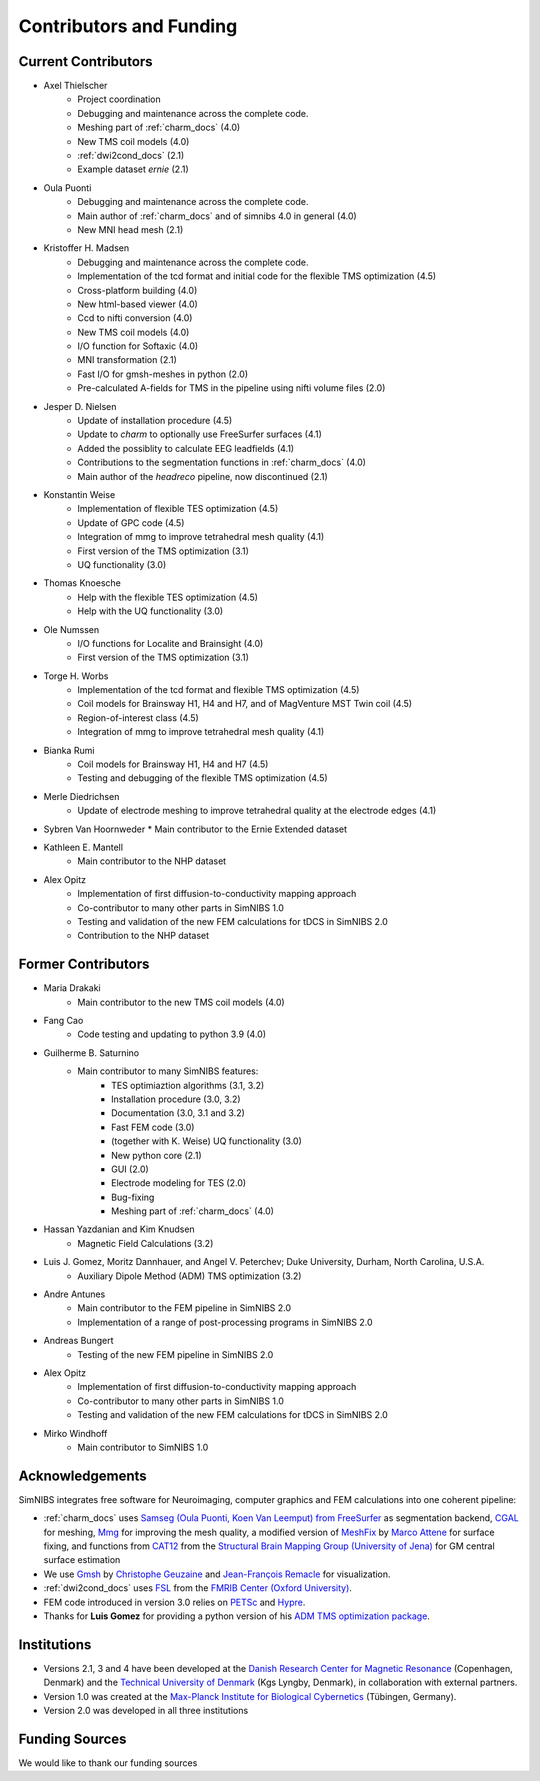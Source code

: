 .. _contributors:

Contributors and Funding
=========================

Current Contributors
---------------------
* Axel Thielscher
   * Project coordination
   * Debugging and maintenance across the complete code.
   * Meshing part of :ref:`charm_docs` (4.0)
   * New TMS coil models (4.0)
   * :ref:`dwi2cond_docs` (2.1)
   * Example dataset *ernie* (2.1)

* Oula Puonti
   * Debugging and maintenance across the complete code.
   * Main author of :ref:`charm_docs` and of simnibs 4.0 in general (4.0)
   * New MNI head mesh (2.1)

* Kristoffer H. Madsen
   * Debugging and maintenance across the complete code.
   * Implementation of the tcd format and initial code for the flexible TMS optimization (4.5)
   * Cross-platform building (4.0)
   * New html-based viewer (4.0)
   * Ccd to nifti conversion (4.0)
   * New TMS coil models (4.0)
   * I/O function for Softaxic (4.0)
   * MNI transformation (2.1)
   * Fast I/O for gmsh-meshes in python (2.0)
   * Pre-calculated A-fields for TMS in the pipeline using nifti volume files (2.0)

* Jesper D. Nielsen
   * Update of installation procedure (4.5)
   * Update to *charm* to optionally use FreeSurfer surfaces (4.1)
   * Added the possiblity to calculate EEG leadfields (4.1)
   * Contributions to the segmentation functions in :ref:`charm_docs` (4.0)
   * Main author of the *headreco* pipeline, now discontinued (2.1)

* Konstantin Weise
   * Implementation of flexible TES optimization (4.5)
   * Update of GPC code (4.5)
   * Integration of mmg to improve tetrahedral mesh quality (4.1)
   * First version of the TMS optimization (3.1)
   * UQ functionality (3.0)

* Thomas Knoesche
   * Help with the flexible TES optimization (4.5)
   * Help with the UQ functionality (3.0)

* Ole Numssen
   * I/O functions for Localite and Brainsight (4.0)
   * First version of the TMS optimization (3.1)
   
* Torge H. Worbs
   * Implementation of the tcd format and flexible TMS optimization (4.5)
   * Coil models for Brainsway H1, H4 and H7, and of MagVenture MST Twin coil (4.5)
   * Region-of-interest class (4.5)
   * Integration of mmg to improve tetrahedral mesh quality (4.1)

* Bianka Rumi
   * Coil models for Brainsway H1, H4 and H7 (4.5)
   * Testing and debugging of the flexible TMS optimization (4.5)

* Merle Diedrichsen
   * Update of electrode meshing to improve tetrahedral quality at the electrode edges (4.1)

*  Sybren Van Hoornweder
   * Main contributor to the Ernie Extended dataset

*  Kathleen E. Mantell
	* Main contributor to the NHP dataset
	
* Alex Opitz
   * Implementation of first diffusion-to-conductivity mapping approach
   * Co-contributor to many other parts in SimNIBS 1.0
   * Testing and validation of the new FEM calculations for tDCS in SimNIBS 2.0
   * Contribution to the NHP dataset


Former Contributors
---------------------

* Maria Drakaki
   * Main contributor to the new TMS coil models (4.0)

* Fang Cao
   * Code testing and updating to python 3.9 (4.0)

* Guilherme B. Saturnino
   * Main contributor to many SimNIBS features: 
	   * TES optimiaztion algorithms (3.1, 3.2)
	   * Installation procedure (3.0, 3.2)
	   * Documentation (3.0, 3.1 and 3.2)
	   * Fast FEM code (3.0)
	   * (together with K. Weise) UQ functionality (3.0)
	   * New python core (2.1)
	   * GUI (2.0)
	   * Electrode modeling for TES (2.0)
	   * Bug-fixing
	   * Meshing part of :ref:`charm_docs` (4.0)

* Hassan Yazdanian and Kim Knudsen
   * Magnetic Field Calculations (3.2)

* Luis J. Gomez, Moritz Dannhauer, and Angel V. Peterchev; Duke University, Durham, North Carolina, U.S.A.
   * Auxiliary Dipole Method (ADM) TMS optimization (3.2)

* Andre Antunes
   * Main contributor to the FEM pipeline in SimNIBS 2.0
   * Implementation of a range of post-processing programs in SimNIBS 2.0
   
* Andreas Bungert
   * Testing of the new FEM pipeline in SimNIBS 2.0

* Alex Opitz
   * Implementation of first diffusion-to-conductivity mapping approach
   * Co-contributor to many other parts in SimNIBS 1.0
   * Testing and validation of the new FEM calculations for tDCS in SimNIBS 2.0

* Mirko Windhoff
   * Main contributor to SimNIBS 1.0
   
Acknowledgements 
-----------------
SimNIBS integrates free software for Neuroimaging, computer graphics
and FEM calculations into one coherent pipeline:

* :ref:`charm_docs` uses `Samseg (Oula Puonti, Koen Van Leemput) from FreeSurfer <https://surfer.nmr.mgh.harvard.edu/fswiki/Samseg>`_ as segmentation backend, `CGAL <https://www.cgal.org/>`_ for meshing, `Mmg <https://www.mmgtools.org/>`_ for improving the mesh quality, a modified version of `MeshFix <http://code.google.com/p/meshfix/>`_ by `Marco Attene <https://www.cnr.it/en/people/marco.attene>`_ for surface fixing, and functions from `CAT12 <http://dbm.neuro.uni-jena.de/cat/>`_ from the `Structural Brain Mapping Group (University of Jena) <http://www.neuro.uni-jena.de/>`_ for GM central surface estimation
* We use `Gmsh <http://geuz.org/gmsh/>`_ by `Christophe Geuzaine 
  <http://www.montefiore.ulg.ac.be/~geuzaine/>`_ and `Jean-François Remacle <http://perso.uclouvain.be/jean-francois.remacle/>`_ for visualization.
* :ref:`dwi2cond_docs` uses `FSL <http://www.fmrib.ox.ac.uk/fsl/>`_ from the `FMRIB Center (Oxford University) <http://www.fmrib.ox.ac.uk/>`_.
* FEM code introduced in version 3.0 relies on `PETSc <https://www.mcs.anl.gov/petsc/>`_ and `Hypre
  <https://computation.llnl.gov/projects/hypre-scalable-linear-solvers-multigrid-methods/software>`_.

* Thanks for **Luis Gomez** for providing a python version of his `ADM TMS optimization package <https://github.com/luisgo/Auxiliary_dipole_method>`_.

Institutions
---------------

* Versions 2.1, 3 and 4 have been developed at the `Danish Research Center for Magnetic Resonance <http://www.drcmr.dk>`_ (Copenhagen, Denmark) and the `Technical University of Denmark <http://www.dtu.dk/english>`_ (Kgs Lyngby, Denmark), in collaboration with external partners.
* Version 1.0 was created at the `Max-Planck Institute for Biological Cybernetics <http://www.kyb.tuebingen.mpg.de>`_ (Tübingen, Germany).
* Version 2.0 was developed in all three institutions

Funding Sources
-----------------

We would like to thank our funding sources

.. centered::  |lundbeck|_ |novo|_ |sdc|_ |stiped|_ |if|_ |nimh|_


.. |lundbeck| image:: ./images/lundbeckfonden.png
   :height: 50
.. _lundbeck: https://www.lundbeckfonden.com/en/

.. |novo| image:: ./images/novonordiskfonden.png
   :height: 50
.. _novo: https://novonordiskfonden.dk/en/

.. |sdc| image:: ./images/sdc.png
   :height: 50
.. _sdc: http://sdc.university/

.. |stiped| image:: ./images/stiped.png
   :height: 50
.. _stiped: http://www.stiped.eu/home/

.. |if| image:: ./images/innovationsfonden.png
   :height: 50
.. _if: https://innovationsfonden.dk/en

.. |nimh| image:: ./images/NIH-NIMH-logo-new.png
   :height: 50
.. _nimh: https://www.nimh.nih.gov/index.shtml


